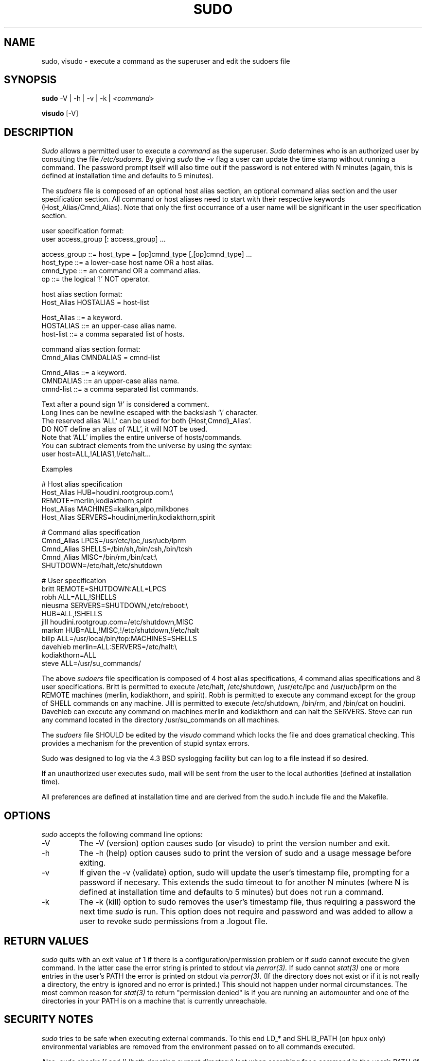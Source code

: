 .TH SUDO 8
.SH NAME
sudo, visudo \- execute a command as the superuser and edit the sudoers file

.SH SYNOPSIS
.B sudo
-V | -h | -v | -k |
.I <command>
.sp
.B visudo
[-V]

.SH DESCRIPTION
.I Sudo
allows a permitted user to execute a 
.I command 
as the superuser.
.I Sudo 
determines who is an authorized user by consulting the file
.I /etc/sudoers.
By giving
.I sudo
the
.I -v
flag a user can update the time stamp without running a command.
The password prompt itself will also time out if the password is
not entered with N minutes (again, this is defined at installation
time and defaults to 5 minutes).

The
.I sudoers
file is composed of an optional host alias section, an optional command
alias section and the user specification section. All command or host
aliases need to start with their respective keywords (Host_Alias/Cmnd_Alias).
Note that only the first occurrance of a user name will be significant in
the user specification section.

.nf
user specification format: 
  user access_group [: access_group] ...

    access_group ::= host_type = [op]cmnd_type [,[op]cmnd_type] ... 
       host_type ::= a lower-case host name OR a host alias.
       cmnd_type ::= an command OR a command alias.
              op ::= the logical '!' NOT operator.

host alias section format:
  Host_Alias HOSTALIAS = host-list

      Host_Alias ::= a keyword.
       HOSTALIAS ::= an upper-case alias name.
       host-list ::= a comma separated list of hosts.

command alias section format:
  Cmnd_Alias CMNDALIAS = cmnd-list

      Cmnd_Alias ::= a keyword.
       CMNDALIAS ::= an upper-case alias name.
       cmnd-list ::= a comma separated list commands.

Text after a pound sign '#' is considered a comment.
Long lines can be newline escaped with the backslash '\\' character.
The reserved alias 'ALL' can be used for both {Host,Cmnd}_Alias'.
    DO NOT define an alias of 'ALL', it will NOT be used.
    Note that 'ALL' implies the entire universe of hosts/commands.
    You can subtract elements from the universe by using the syntax:
       user  host=ALL,!ALIAS1,!/etc/halt...
.fi

Examples

    # Host alias specification
    Host_Alias  HUB=houdini.rootgroup.com:\\
                REMOTE=merlin,kodiakthorn,spirit
    Host_Alias  MACHINES=kalkan,alpo,milkbones
    Host_Alias  SERVERS=houdini,merlin,kodiakthorn,spirit

    # Command alias specification
    Cmnd_Alias  LPCS=/usr/etc/lpc,/usr/ucb/lprm
    Cmnd_Alias  SHELLS=/bin/sh,/bin/csh,/bin/tcsh
    Cmnd_Alias  MISC=/bin/rm,/bin/cat:\\
                SHUTDOWN=/etc/halt,/etc/shutdown

    # User specification
    britt       REMOTE=SHUTDOWN:ALL=LPCS
    robh        ALL=ALL,!SHELLS
    nieusma     SERVERS=SHUTDOWN,/etc/reboot:\\
                HUB=ALL,!SHELLS
    jill        houdini.rootgroup.com=/etc/shutdown,MISC
    markm       HUB=ALL,!MISC,!/etc/shutdown,!/etc/halt
    billp       ALL=/usr/local/bin/top:MACHINES=SHELLS
    davehieb    merlin=ALL:SERVERS=/etc/halt:\\
                kodiakthorn=ALL
    steve       ALL=/usr/su_commands/

The above
.I sudoers
file specification is composed of 4 host alias specifications, 4
command alias specifications and 8 user specifications.  Britt is
permitted to execute /etc/halt, /etc/shutdown, /usr/etc/lpc and
/usr/ucb/lprm on the REMOTE machines (merlin, kodiakthorn, and
spirit).  Robh is permitted to execute any command except for the group
of SHELL commands on any machine.  Jill is permitted to execute
/etc/shutdown, /bin/rm, and /bin/cat on houdini.  Davehieb can execute
any command on machines merlin and kodiakthorn and can halt the
SERVERS.  Steve can run any command located in the directory
/usr/su_commands on all machines.

The
.I sudoers
file SHOULD be edited by the 
.I visudo 
command which locks the file and does gramatical checking. This provides
a mechanism for the prevention of stupid syntax errors.

Sudo was designed to log via the 4.3 BSD syslogging facility but
can log to a file instead if so desired.

If an unauthorized user executes sudo, mail will be sent from the user to 
the local authorities (defined at installation time).

All preferences are defined at installation time and are derived from
the sudo.h include file and the Makefile.

.SH OPTIONS
.I sudo
accepts the following command line options:
.IP -V
The -V (version) option causes sudo (or visudo) to print the version number
and exit.
.IP -h
The -h (help) option causes sudo to print the version of sudo and a usage
message before exiting.
.IP -v
If given the -v (validate) option, sudo will update the user's timestamp file,
prompting for a password if necesary.  This extends the sudo timeout
to for another N minutes (where N is defined at installation time and defaults
to 5 minutes) but does not run a command.
.IP -k
The -k (kill) option to sudo removes the user's timestamp file, thus
requiring a password the next time
.I sudo
is run.  This option does not require and password and was added to
allow a user to revoke sudo permissions from a .logout file.

.SH RETURN VALUES
.I sudo
quits with an exit value of 1 if there is a configuration/permission problem
or if
.I sudo
cannot execute the given command.  In the latter case the error string is
printed to stdout via
.I perror(3).
If sudo cannot
.I stat(3)
one or more entries in the user's PATH the error is printed on stdout via
.I perror(3).
(If the directory does not exist or if it is not really a directory, the
entry is ignored and no error is printed.)  This should not happen under
normal circumstances.  The most common reason for
.I stat(3)
to return "permission denied" is if you are running an automounter and
one of the directories in your PATH is on a machine that is currently
unreachable.

.SH SECURITY NOTES
.I sudo
tries to be safe when executing external commands.  To this end
LD_* and SHLIB_PATH (on hpux only) environmental variables are removed
from the environment passed on to all commands executed.
.sp
Also,
.I sudo
checks '.' and '' (both denoting current directory) last when searching for
a command in the user's PATH (if one or both are in the PATH).
Note, however, that the actual PATH environmental variable is
.I not
modified and is passed unchanged to the program that
.I sudo
executes.
.sp
For security reasons, if your OS supports shared libraries, sudo should always
be statically linked.
.SH FUTURE ENHANCEMENTS
.nf
Allow nesting of host and command aliases.
Allow the host specifier in the sudoers file
    to use universe notation (user ALL,!SERVERS, ... = commands).
Allow user aliases in the sudoers file (like host/command aliases).
Allow alias nesting.
Have visudo do more extensive checking on the sudoers file.
.fi

.SH FILES
.nf
/etc/sudoers                 file of authorized users.
/etc/stmp                    lock file for visudo.
/usr/local/bin/sudo          the executable itself.
/usr/local/etc/visudo        utility for modifying the sudoers file.
.fi

.SH ENVIRONMENT VARIABLES
.nf
SUDO_USER                    Set to the login of the user who invoked sudo
SUDO_UID                     Set to the uid of the user who invoked sudo
.fi

The following are used only if
.I visudo
was compiled with the ENV_EDITOR option:
.nf

EDITOR                       Used by visudo as the editor to use.
VISUAL                       Used by visudo if EDITOR is not set.
.fi

.SH AUTHORS
Many people have worked on
.I sudo
over the years, this version is done by:
.nf

Jeff Nieusma                 <nieusma@csn.org>
David Hieb                   <davehieb@csn.org>
.fi

Please send all bugs, comments, and changes to sudo-bugs@cs.colorado.edu.

.SH DISCLAIMER
This program is distributed in the hope that it will be useful, but
WITHOUT ANY WARRANTY; without even the implied warranty of
MERCHANTABILITY or FITNESS FOR A PARTICULAR PURPOSE.  See the GNU
General Public License for more details.

You should have received a copy of the GNU General Public License along
with this program; if not, write to the Free Software Foundation, Inc.,
675 Mass Ave, Cambridge, MA 02139, USA.

.SH CAVEATS
There is no easy way to prevent a user from gaining a root shell if 
that user has access to commands that are shell scripts or that 
allow shell escapes.

.SH BUGS
The
.I -V
flag gives the version of the
.I sudo
package rather than the individual
.I sudo
or
.I visudo
program.

.SH SEE ALSO
su(1)
